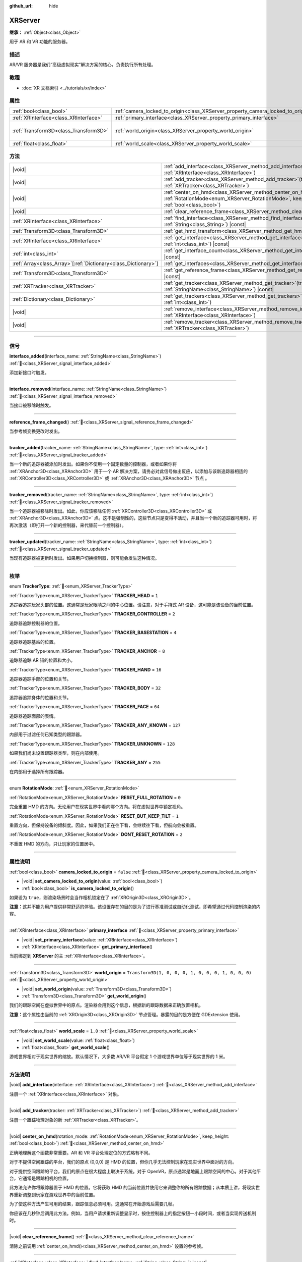 :github_url: hide

.. DO NOT EDIT THIS FILE!!!
.. Generated automatically from Godot engine sources.
.. Generator: https://github.com/godotengine/godot/tree/4.4/doc/tools/make_rst.py.
.. XML source: https://github.com/godotengine/godot/tree/4.4/doc/classes/XRServer.xml.

.. _class_XRServer:

XRServer
========

**继承：** :ref:`Object<class_Object>`

用于 AR 和 VR 功能的服务器。

.. rst-class:: classref-introduction-group

描述
----

AR/VR 服务器是我们“高级虚拟现实”解决方案的核心，负责执行所有处理。

.. rst-class:: classref-introduction-group

教程
----

- :doc:`XR 文档索引 <../tutorials/xr/index>`

.. rst-class:: classref-reftable-group

属性
----

.. table::
   :widths: auto

   +---------------------------------------+---------------------------------------------------------------------------------+-----------------------------------------------------+
   | :ref:`bool<class_bool>`               | :ref:`camera_locked_to_origin<class_XRServer_property_camera_locked_to_origin>` | ``false``                                           |
   +---------------------------------------+---------------------------------------------------------------------------------+-----------------------------------------------------+
   | :ref:`XRInterface<class_XRInterface>` | :ref:`primary_interface<class_XRServer_property_primary_interface>`             |                                                     |
   +---------------------------------------+---------------------------------------------------------------------------------+-----------------------------------------------------+
   | :ref:`Transform3D<class_Transform3D>` | :ref:`world_origin<class_XRServer_property_world_origin>`                       | ``Transform3D(1, 0, 0, 0, 1, 0, 0, 0, 1, 0, 0, 0)`` |
   +---------------------------------------+---------------------------------------------------------------------------------+-----------------------------------------------------+
   | :ref:`float<class_float>`             | :ref:`world_scale<class_XRServer_property_world_scale>`                         | ``1.0``                                             |
   +---------------------------------------+---------------------------------------------------------------------------------+-----------------------------------------------------+

.. rst-class:: classref-reftable-group

方法
----

.. table::
   :widths: auto

   +------------------------------------------------------------------+-------------------------------------------------------------------------------------------------------------------------------------------------------------------------+
   | |void|                                                           | :ref:`add_interface<class_XRServer_method_add_interface>`\ (\ interface\: :ref:`XRInterface<class_XRInterface>`\ )                                                      |
   +------------------------------------------------------------------+-------------------------------------------------------------------------------------------------------------------------------------------------------------------------+
   | |void|                                                           | :ref:`add_tracker<class_XRServer_method_add_tracker>`\ (\ tracker\: :ref:`XRTracker<class_XRTracker>`\ )                                                                |
   +------------------------------------------------------------------+-------------------------------------------------------------------------------------------------------------------------------------------------------------------------+
   | |void|                                                           | :ref:`center_on_hmd<class_XRServer_method_center_on_hmd>`\ (\ rotation_mode\: :ref:`RotationMode<enum_XRServer_RotationMode>`, keep_height\: :ref:`bool<class_bool>`\ ) |
   +------------------------------------------------------------------+-------------------------------------------------------------------------------------------------------------------------------------------------------------------------+
   | |void|                                                           | :ref:`clear_reference_frame<class_XRServer_method_clear_reference_frame>`\ (\ )                                                                                         |
   +------------------------------------------------------------------+-------------------------------------------------------------------------------------------------------------------------------------------------------------------------+
   | :ref:`XRInterface<class_XRInterface>`                            | :ref:`find_interface<class_XRServer_method_find_interface>`\ (\ name\: :ref:`String<class_String>`\ ) |const|                                                           |
   +------------------------------------------------------------------+-------------------------------------------------------------------------------------------------------------------------------------------------------------------------+
   | :ref:`Transform3D<class_Transform3D>`                            | :ref:`get_hmd_transform<class_XRServer_method_get_hmd_transform>`\ (\ )                                                                                                 |
   +------------------------------------------------------------------+-------------------------------------------------------------------------------------------------------------------------------------------------------------------------+
   | :ref:`XRInterface<class_XRInterface>`                            | :ref:`get_interface<class_XRServer_method_get_interface>`\ (\ idx\: :ref:`int<class_int>`\ ) |const|                                                                    |
   +------------------------------------------------------------------+-------------------------------------------------------------------------------------------------------------------------------------------------------------------------+
   | :ref:`int<class_int>`                                            | :ref:`get_interface_count<class_XRServer_method_get_interface_count>`\ (\ ) |const|                                                                                     |
   +------------------------------------------------------------------+-------------------------------------------------------------------------------------------------------------------------------------------------------------------------+
   | :ref:`Array<class_Array>`\[:ref:`Dictionary<class_Dictionary>`\] | :ref:`get_interfaces<class_XRServer_method_get_interfaces>`\ (\ ) |const|                                                                                               |
   +------------------------------------------------------------------+-------------------------------------------------------------------------------------------------------------------------------------------------------------------------+
   | :ref:`Transform3D<class_Transform3D>`                            | :ref:`get_reference_frame<class_XRServer_method_get_reference_frame>`\ (\ ) |const|                                                                                     |
   +------------------------------------------------------------------+-------------------------------------------------------------------------------------------------------------------------------------------------------------------------+
   | :ref:`XRTracker<class_XRTracker>`                                | :ref:`get_tracker<class_XRServer_method_get_tracker>`\ (\ tracker_name\: :ref:`StringName<class_StringName>`\ ) |const|                                                 |
   +------------------------------------------------------------------+-------------------------------------------------------------------------------------------------------------------------------------------------------------------------+
   | :ref:`Dictionary<class_Dictionary>`                              | :ref:`get_trackers<class_XRServer_method_get_trackers>`\ (\ tracker_types\: :ref:`int<class_int>`\ )                                                                    |
   +------------------------------------------------------------------+-------------------------------------------------------------------------------------------------------------------------------------------------------------------------+
   | |void|                                                           | :ref:`remove_interface<class_XRServer_method_remove_interface>`\ (\ interface\: :ref:`XRInterface<class_XRInterface>`\ )                                                |
   +------------------------------------------------------------------+-------------------------------------------------------------------------------------------------------------------------------------------------------------------------+
   | |void|                                                           | :ref:`remove_tracker<class_XRServer_method_remove_tracker>`\ (\ tracker\: :ref:`XRTracker<class_XRTracker>`\ )                                                          |
   +------------------------------------------------------------------+-------------------------------------------------------------------------------------------------------------------------------------------------------------------------+

.. rst-class:: classref-section-separator

----

.. rst-class:: classref-descriptions-group

信号
----

.. _class_XRServer_signal_interface_added:

.. rst-class:: classref-signal

**interface_added**\ (\ interface_name\: :ref:`StringName<class_StringName>`\ ) :ref:`🔗<class_XRServer_signal_interface_added>`

添加新接口时触发。

.. rst-class:: classref-item-separator

----

.. _class_XRServer_signal_interface_removed:

.. rst-class:: classref-signal

**interface_removed**\ (\ interface_name\: :ref:`StringName<class_StringName>`\ ) :ref:`🔗<class_XRServer_signal_interface_removed>`

当接口被移除时触发。

.. rst-class:: classref-item-separator

----

.. _class_XRServer_signal_reference_frame_changed:

.. rst-class:: classref-signal

**reference_frame_changed**\ (\ ) :ref:`🔗<class_XRServer_signal_reference_frame_changed>`

当参考帧变换更改时发出。

.. rst-class:: classref-item-separator

----

.. _class_XRServer_signal_tracker_added:

.. rst-class:: classref-signal

**tracker_added**\ (\ tracker_name\: :ref:`StringName<class_StringName>`, type\: :ref:`int<class_int>`\ ) :ref:`🔗<class_XRServer_signal_tracker_added>`

当一个新的追踪器被添加时发出。如果你不使用一个固定数量的控制器，或者如果你将 :ref:`XRAnchor3D<class_XRAnchor3D>` 用于一个 AR 解决方案，请务必对此信号做出反应，以添加与该新追踪器相适的 :ref:`XRController3D<class_XRController3D>` 或 :ref:`XRAnchor3D<class_XRAnchor3D>` 节点 。

.. rst-class:: classref-item-separator

----

.. _class_XRServer_signal_tracker_removed:

.. rst-class:: classref-signal

**tracker_removed**\ (\ tracker_name\: :ref:`StringName<class_StringName>`, type\: :ref:`int<class_int>`\ ) :ref:`🔗<class_XRServer_signal_tracker_removed>`

当一个追踪器被移除时发出。如此，你应该移除任何 :ref:`XRController3D<class_XRController3D>` 或 :ref:`XRAnchor3D<class_XRAnchor3D>` 点。这不是强制性的，这些节点只是变得不活动，并且当一个新的追踪器可用时，将再次激活（即打开一个新的控制器，来代替前一个控制器）。

.. rst-class:: classref-item-separator

----

.. _class_XRServer_signal_tracker_updated:

.. rst-class:: classref-signal

**tracker_updated**\ (\ tracker_name\: :ref:`StringName<class_StringName>`, type\: :ref:`int<class_int>`\ ) :ref:`🔗<class_XRServer_signal_tracker_updated>`

当现有追踪器被更新时发出。如果用户切换控制器，则可能会发生这种情况。

.. rst-class:: classref-section-separator

----

.. rst-class:: classref-descriptions-group

枚举
----

.. _enum_XRServer_TrackerType:

.. rst-class:: classref-enumeration

enum **TrackerType**: :ref:`🔗<enum_XRServer_TrackerType>`

.. _class_XRServer_constant_TRACKER_HEAD:

.. rst-class:: classref-enumeration-constant

:ref:`TrackerType<enum_XRServer_TrackerType>` **TRACKER_HEAD** = ``1``

追踪器追踪玩家头部的位置。这通常是玩家眼睛之间的中心位置。请注意，对于手持式 AR 设备，这可能是该设备的当前位置。

.. _class_XRServer_constant_TRACKER_CONTROLLER:

.. rst-class:: classref-enumeration-constant

:ref:`TrackerType<enum_XRServer_TrackerType>` **TRACKER_CONTROLLER** = ``2``

追踪器追踪控制器的位置。

.. _class_XRServer_constant_TRACKER_BASESTATION:

.. rst-class:: classref-enumeration-constant

:ref:`TrackerType<enum_XRServer_TrackerType>` **TRACKER_BASESTATION** = ``4``

追踪器追踪基站的位置。

.. _class_XRServer_constant_TRACKER_ANCHOR:

.. rst-class:: classref-enumeration-constant

:ref:`TrackerType<enum_XRServer_TrackerType>` **TRACKER_ANCHOR** = ``8``

追踪器追踪 AR 锚的位置和大小。

.. _class_XRServer_constant_TRACKER_HAND:

.. rst-class:: classref-enumeration-constant

:ref:`TrackerType<enum_XRServer_TrackerType>` **TRACKER_HAND** = ``16``

追踪器追踪手部的位置和关节。

.. _class_XRServer_constant_TRACKER_BODY:

.. rst-class:: classref-enumeration-constant

:ref:`TrackerType<enum_XRServer_TrackerType>` **TRACKER_BODY** = ``32``

追踪器追踪身体的位置和关节。

.. _class_XRServer_constant_TRACKER_FACE:

.. rst-class:: classref-enumeration-constant

:ref:`TrackerType<enum_XRServer_TrackerType>` **TRACKER_FACE** = ``64``

追踪器追踪面部的表情。

.. _class_XRServer_constant_TRACKER_ANY_KNOWN:

.. rst-class:: classref-enumeration-constant

:ref:`TrackerType<enum_XRServer_TrackerType>` **TRACKER_ANY_KNOWN** = ``127``

内部用于过滤任何已知类型的跟踪器。

.. _class_XRServer_constant_TRACKER_UNKNOWN:

.. rst-class:: classref-enumeration-constant

:ref:`TrackerType<enum_XRServer_TrackerType>` **TRACKER_UNKNOWN** = ``128``

如果我们尚未设置跟踪器类型，则在内部使用。

.. _class_XRServer_constant_TRACKER_ANY:

.. rst-class:: classref-enumeration-constant

:ref:`TrackerType<enum_XRServer_TrackerType>` **TRACKER_ANY** = ``255``

在内部用于选择所有跟踪器。

.. rst-class:: classref-item-separator

----

.. _enum_XRServer_RotationMode:

.. rst-class:: classref-enumeration

enum **RotationMode**: :ref:`🔗<enum_XRServer_RotationMode>`

.. _class_XRServer_constant_RESET_FULL_ROTATION:

.. rst-class:: classref-enumeration-constant

:ref:`RotationMode<enum_XRServer_RotationMode>` **RESET_FULL_ROTATION** = ``0``

完全重置 HMD 的方向。无论用户在现实世界中看向哪个方向。将在虚拟世界中锁定视角。

.. _class_XRServer_constant_RESET_BUT_KEEP_TILT:

.. rst-class:: classref-enumeration-constant

:ref:`RotationMode<enum_XRServer_RotationMode>` **RESET_BUT_KEEP_TILT** = ``1``

重置方向，但保持设备的倾斜度。因此，如果我们正在往下看，会继续往下看，但航向会被重置。

.. _class_XRServer_constant_DONT_RESET_ROTATION:

.. rst-class:: classref-enumeration-constant

:ref:`RotationMode<enum_XRServer_RotationMode>` **DONT_RESET_ROTATION** = ``2``

不重置 HMD 的方向，只让玩家的位置居中。

.. rst-class:: classref-section-separator

----

.. rst-class:: classref-descriptions-group

属性说明
--------

.. _class_XRServer_property_camera_locked_to_origin:

.. rst-class:: classref-property

:ref:`bool<class_bool>` **camera_locked_to_origin** = ``false`` :ref:`🔗<class_XRServer_property_camera_locked_to_origin>`

.. rst-class:: classref-property-setget

- |void| **set_camera_locked_to_origin**\ (\ value\: :ref:`bool<class_bool>`\ )
- :ref:`bool<class_bool>` **is_camera_locked_to_origin**\ (\ )

如果设为 ``true``\ ，则渲染场景时会当作相机锁定在了 :ref:`XROrigin3D<class_XROrigin3D>`\ 。

\ **注意：**\ 这并不能为用户提供非常舒适的体验。该设置存在的目的是为了进行基准测试或自动化测试，即希望通过代码控制渲染的内容。

.. rst-class:: classref-item-separator

----

.. _class_XRServer_property_primary_interface:

.. rst-class:: classref-property

:ref:`XRInterface<class_XRInterface>` **primary_interface** :ref:`🔗<class_XRServer_property_primary_interface>`

.. rst-class:: classref-property-setget

- |void| **set_primary_interface**\ (\ value\: :ref:`XRInterface<class_XRInterface>`\ )
- :ref:`XRInterface<class_XRInterface>` **get_primary_interface**\ (\ )

当前绑定到 **XRServer** 的主 :ref:`XRInterface<class_XRInterface>`\ 。

.. rst-class:: classref-item-separator

----

.. _class_XRServer_property_world_origin:

.. rst-class:: classref-property

:ref:`Transform3D<class_Transform3D>` **world_origin** = ``Transform3D(1, 0, 0, 0, 1, 0, 0, 0, 1, 0, 0, 0)`` :ref:`🔗<class_XRServer_property_world_origin>`

.. rst-class:: classref-property-setget

- |void| **set_world_origin**\ (\ value\: :ref:`Transform3D<class_Transform3D>`\ )
- :ref:`Transform3D<class_Transform3D>` **get_world_origin**\ (\ )

我们的跟踪空间在虚拟世界中的原点。渲染器会用到这个信息，根据新的跟踪数据来正确放置相机。

\ **注意：**\ 这个属性由当前的 :ref:`XROrigin3D<class_XROrigin3D>` 节点管理。暴露的目的是方便在 GDExtension 使用。

.. rst-class:: classref-item-separator

----

.. _class_XRServer_property_world_scale:

.. rst-class:: classref-property

:ref:`float<class_float>` **world_scale** = ``1.0`` :ref:`🔗<class_XRServer_property_world_scale>`

.. rst-class:: classref-property-setget

- |void| **set_world_scale**\ (\ value\: :ref:`float<class_float>`\ )
- :ref:`float<class_float>` **get_world_scale**\ (\ )

游戏世界相对于现实世界的缩放。默认情况下，大多数 AR/VR 平台假定 1 个游戏世界单位等于现实世界的 1 米。

.. rst-class:: classref-section-separator

----

.. rst-class:: classref-descriptions-group

方法说明
--------

.. _class_XRServer_method_add_interface:

.. rst-class:: classref-method

|void| **add_interface**\ (\ interface\: :ref:`XRInterface<class_XRInterface>`\ ) :ref:`🔗<class_XRServer_method_add_interface>`

注册一个 :ref:`XRInterface<class_XRInterface>` 对象。

.. rst-class:: classref-item-separator

----

.. _class_XRServer_method_add_tracker:

.. rst-class:: classref-method

|void| **add_tracker**\ (\ tracker\: :ref:`XRTracker<class_XRTracker>`\ ) :ref:`🔗<class_XRServer_method_add_tracker>`

注册一个跟踪物理对象的新 :ref:`XRTracker<class_XRTracker>`\ 。

.. rst-class:: classref-item-separator

----

.. _class_XRServer_method_center_on_hmd:

.. rst-class:: classref-method

|void| **center_on_hmd**\ (\ rotation_mode\: :ref:`RotationMode<enum_XRServer_RotationMode>`, keep_height\: :ref:`bool<class_bool>`\ ) :ref:`🔗<class_XRServer_method_center_on_hmd>`

正确地理解这个函数非常重要。AR 和 VR 平台处理定位的方式略有不同。

对于不提供空间跟踪的平台，我们的原点 (0,0,0) 是 HMD 的位置，但你几乎无法控制玩家在现实世界中面对的方向。

对于提供空间跟踪的平台，我们的原点在很大程度上取决于系统。对于 OpenVR，原点通常是地面上跟踪空间的中心。对于其他平台，它通常是跟踪相机的位置。

此方法允许你将跟踪器置于 HMD 的位置。它将获取 HMD 的当前位置并使用它来调整你的所有跟踪数据；从本质上讲，将现实世界重新调整到玩家在游戏世界中的当前位置。

为了使这种方法产生可用的结果，跟踪信息必须可用。这通常在开始游戏后需要几帧。

你应该在几秒钟后调用此方法。例如，当用户请求重新调整显示时，按住控制器上的指定按钮一小段时间，或者当实现传送机制时。

.. rst-class:: classref-item-separator

----

.. _class_XRServer_method_clear_reference_frame:

.. rst-class:: classref-method

|void| **clear_reference_frame**\ (\ ) :ref:`🔗<class_XRServer_method_clear_reference_frame>`

清除之前调用 :ref:`center_on_hmd()<class_XRServer_method_center_on_hmd>` 设置的参考帧。

.. rst-class:: classref-item-separator

----

.. _class_XRServer_method_find_interface:

.. rst-class:: classref-method

:ref:`XRInterface<class_XRInterface>` **find_interface**\ (\ name\: :ref:`String<class_String>`\ ) |const| :ref:`🔗<class_XRServer_method_find_interface>`

通过名称 ``name`` 查找接口。例如，如果你的项目使用 AR/VR 平台的功能，你可以通过名称找到该平台的接口并初始化。

.. rst-class:: classref-item-separator

----

.. _class_XRServer_method_get_hmd_transform:

.. rst-class:: classref-method

:ref:`Transform3D<class_Transform3D>` **get_hmd_transform**\ (\ ) :ref:`🔗<class_XRServer_method_get_hmd_transform>`

返回主接口的变换。

.. rst-class:: classref-item-separator

----

.. _class_XRServer_method_get_interface:

.. rst-class:: classref-method

:ref:`XRInterface<class_XRInterface>` **get_interface**\ (\ idx\: :ref:`int<class_int>`\ ) |const| :ref:`🔗<class_XRServer_method_get_interface>`

返回在接口列表中给定 ``idx`` 索引处注册的接口。

.. rst-class:: classref-item-separator

----

.. _class_XRServer_method_get_interface_count:

.. rst-class:: classref-method

:ref:`int<class_int>` **get_interface_count**\ (\ ) |const| :ref:`🔗<class_XRServer_method_get_interface_count>`

返回当前在 AR/VR 服务器上注册的接口数量。如果你的项目支持多个AR/VR平台，你可以查看可用的接口，并向用户展示一个选择，或者简单地尝试初始化每个接口，并使用第一个返回 ``true`` 的接口。

.. rst-class:: classref-item-separator

----

.. _class_XRServer_method_get_interfaces:

.. rst-class:: classref-method

:ref:`Array<class_Array>`\[:ref:`Dictionary<class_Dictionary>`\] **get_interfaces**\ (\ ) |const| :ref:`🔗<class_XRServer_method_get_interfaces>`

返回可用接口的列表，每个接口的 ID 和名称。

.. rst-class:: classref-item-separator

----

.. _class_XRServer_method_get_reference_frame:

.. rst-class:: classref-method

:ref:`Transform3D<class_Transform3D>` **get_reference_frame**\ (\ ) |const| :ref:`🔗<class_XRServer_method_get_reference_frame>`

返回引用帧的变换。主要在内部使用，并公开以用于 GDExtension 构建接口。

.. rst-class:: classref-item-separator

----

.. _class_XRServer_method_get_tracker:

.. rst-class:: classref-method

:ref:`XRTracker<class_XRTracker>` **get_tracker**\ (\ tracker_name\: :ref:`StringName<class_StringName>`\ ) |const| :ref:`🔗<class_XRServer_method_get_tracker>`

返回具有给定 ``tracker_name`` 的位置追踪器。

.. rst-class:: classref-item-separator

----

.. _class_XRServer_method_get_trackers:

.. rst-class:: classref-method

:ref:`Dictionary<class_Dictionary>` **get_trackers**\ (\ tracker_types\: :ref:`int<class_int>`\ ) :ref:`🔗<class_XRServer_method_get_trackers>`

返回 ``tracker_types`` 的追踪器字典。

.. rst-class:: classref-item-separator

----

.. _class_XRServer_method_remove_interface:

.. rst-class:: classref-method

|void| **remove_interface**\ (\ interface\: :ref:`XRInterface<class_XRInterface>`\ ) :ref:`🔗<class_XRServer_method_remove_interface>`

移除该 ``interface``\ 。

.. rst-class:: classref-item-separator

----

.. _class_XRServer_method_remove_tracker:

.. rst-class:: classref-method

|void| **remove_tracker**\ (\ tracker\: :ref:`XRTracker<class_XRTracker>`\ ) :ref:`🔗<class_XRServer_method_remove_tracker>`

移除该 ``tracker``\ 。

.. |virtual| replace:: :abbr:`virtual (本方法通常需要用户覆盖才能生效。)`
.. |const| replace:: :abbr:`const (本方法无副作用，不会修改该实例的任何成员变量。)`
.. |vararg| replace:: :abbr:`vararg (本方法除了能接受在此处描述的参数外，还能够继续接受任意数量的参数。)`
.. |constructor| replace:: :abbr:`constructor (本方法用于构造某个类型。)`
.. |static| replace:: :abbr:`static (调用本方法无需实例，可直接使用类名进行调用。)`
.. |operator| replace:: :abbr:`operator (本方法描述的是使用本类型作为左操作数的有效运算符。)`
.. |bitfield| replace:: :abbr:`BitField (这个值是由下列位标志构成位掩码的整数。)`
.. |void| replace:: :abbr:`void (无返回值。)`
